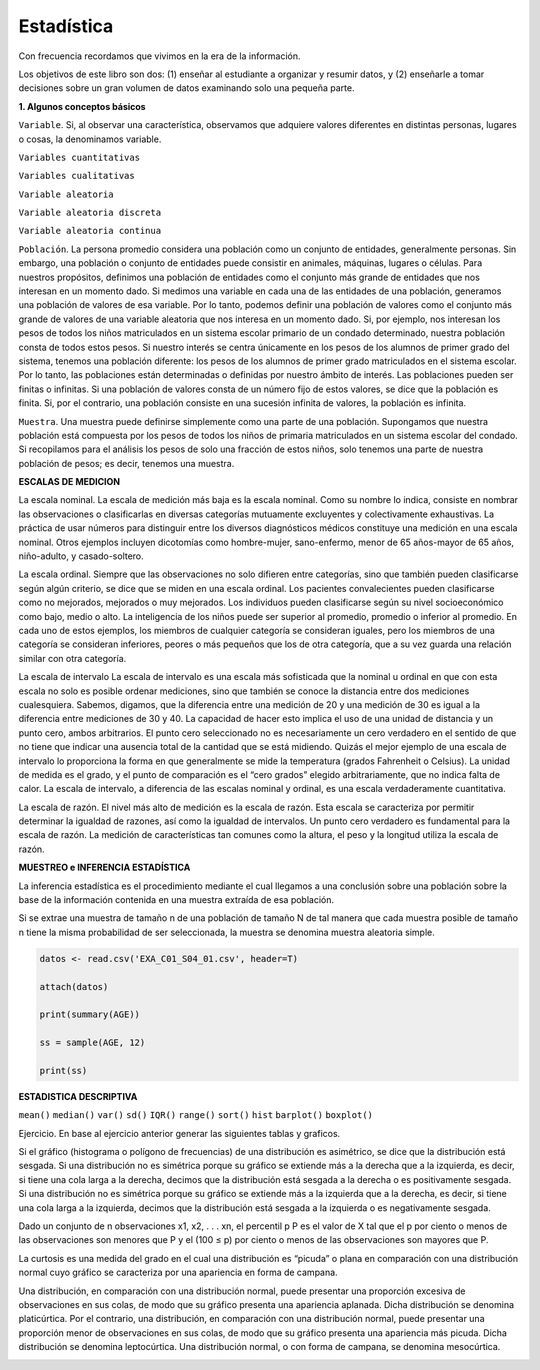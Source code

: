 Estadística
===========

Con frecuencia recordamos que vivimos en la era de la información.

Los objetivos de este libro son dos: (1) enseñar al estudiante a organizar y resumir datos, y (2) enseñarle a tomar 
decisiones sobre un gran volumen de datos examinando solo una pequeña parte.

**1. Algunos conceptos básicos**

``Variable``. Si, al observar una característica, observamos que adquiere valores diferentes en distintas personas, 
lugares o cosas, la denominamos variable.

``Variables cuantitativas``

``Variables cualitativas``

``Variable aleatoria``

``Variable aleatoria discreta``

``Variable aleatoria continua``

``Población``. La persona promedio considera una población como un conjunto de entidades, generalmente personas. Sin 
embargo, una población o conjunto de entidades puede consistir en animales, máquinas, lugares o células. Para 
nuestros propósitos, definimos una población de entidades como el conjunto más grande de entidades que nos interesan 
en un momento dado. Si medimos una variable en cada una de las entidades de una población, generamos una población de 
valores de esa variable. Por lo tanto, podemos definir una población de valores como el conjunto más grande de 
valores de una variable aleatoria que nos interesa en un momento dado. Si, por ejemplo, nos interesan los pesos de 
todos los niños matriculados en un sistema escolar primario de un condado determinado, nuestra población consta de 
todos estos pesos. Si nuestro interés se centra únicamente en los pesos de los alumnos de primer grado del sistema, 
tenemos una población diferente: los pesos de los alumnos de primer grado matriculados en el sistema escolar. Por lo 
tanto, las poblaciones están determinadas o definidas por nuestro ámbito de interés. Las poblaciones pueden ser 
finitas o infinitas. Si una población de valores consta de un número fijo de estos valores, se dice que la población 
es finita. Si, por el contrario, una población consiste en una sucesión infinita de valores, la población es 
infinita.			

``Muestra``. Una muestra puede definirse simplemente como una parte de una población. Supongamos que nuestra 
población 
está compuesta por los pesos de todos los niños de primaria matriculados en un sistema escolar del condado. Si 
recopilamos para el análisis los pesos de solo una fracción de estos niños, solo tenemos una parte de nuestra 
población de pesos; es decir, tenemos una muestra.

**ESCALAS DE MEDICION**

La escala nominal. La escala de medición más baja es la escala nominal. Como su nombre lo indica, consiste en nombrar 
las observaciones o clasificarlas en diversas categorías mutuamente excluyentes y colectivamente exhaustivas. La 
práctica de usar números para distinguir entre los diversos diagnósticos médicos constituye una medición en una 
escala nominal. Otros ejemplos incluyen dicotomías como hombre-mujer, sano-enfermo, menor de 65 años-mayor de 65 
años, niño-adulto, y casado-soltero.	

La escala ordinal. Siempre que las observaciones no solo difieren entre categorías, sino que también pueden 
clasificarse según algún criterio, se dice que se miden en una escala ordinal. Los pacientes convalecientes pueden 
clasificarse como no mejorados, mejorados o muy mejorados. Los individuos pueden clasificarse según su nivel 
socioeconómico como bajo, medio o alto. La inteligencia de los niños puede ser superior al promedio, promedio o 
inferior al promedio. En cada uno de estos ejemplos, los miembros de cualquier categoría se consideran iguales, pero 
los miembros de una categoría se consideran inferiores, peores o más pequeños que los de otra categoría, que a su vez 
guarda una relación similar con otra categoría.



La escala de intervalo La escala de intervalo es una escala más sofisticada que la nominal u ordinal en que con esta 
escala no solo es posible ordenar mediciones, sino que también se conoce la distancia entre dos mediciones 
cualesquiera. Sabemos, digamos, que la diferencia entre una medición de 20 y una medición de 30 es igual a la 
diferencia entre mediciones de 30 y 40. La capacidad de hacer esto implica el uso de una unidad de distancia y un 
punto cero, ambos arbitrarios. El punto cero seleccionado no es necesariamente un cero verdadero en el sentido de que 
no tiene que indicar una ausencia total de la cantidad que se está midiendo. Quizás el mejor ejemplo de una escala de 
intervalo lo proporciona la forma en que generalmente se mide la temperatura (grados Fahrenheit o Celsius). La unidad 
de medida es el grado, y el punto de comparación es el “cero grados” elegido arbitrariamente, que no indica falta de 
calor. La escala de intervalo, a diferencia de las escalas nominal y ordinal, es una escala verdaderamente 
cuantitativa.


La escala de razón. El nivel más alto de medición es la escala de razón. Esta escala se caracteriza por permitir 
determinar la igualdad de razones, así como la igualdad de intervalos. Un punto cero verdadero es fundamental para la 
escala de razón. La medición de características tan comunes como la altura, el peso y la longitud utiliza la escala 
de razón.

**MUESTREO e INFERENCIA ESTADÍSTICA**

La inferencia estadística es el procedimiento mediante el cual llegamos a una conclusión sobre una población sobre la 
base de la información contenida en una muestra extraída de esa población.

Si se extrae una muestra de tamaño n de una población de tamaño N de tal manera que cada muestra posible de tamaño n 
tiene la misma probabilidad de ser seleccionada, la muestra se denomina muestra aleatoria simple.

.. code:: R

   datos <- read.csv('EXA_C01_S04_01.csv', header=T)

   attach(datos)

   print(summary(AGE))

   ss = sample(AGE, 12)

   print(ss)

**ESTADISTICA DESCRIPTIVA**

``mean()``
``median()``
``var()``
``sd()``
``IQR()``
``range()``
``sort()``
``hist``
``barplot()``
``boxplot()``

Ejercicio. En base al ejercicio anterior generar las siguientes tablas y graficos.

.. image:: t1.png

.. image:: t2.png

.. image:: t3.png

.. image:: t4.png

Si el gráfico (histograma o polígono de frecuencias) de una distribución es asimétrico, se dice que la distribución está 
sesgada. Si una distribución no es simétrica porque su gráfico se extiende más a la derecha que a la izquierda, es decir, si 
tiene una cola larga a la derecha, decimos que la distribución está sesgada a la derecha o es positivamente sesgada. Si una 
distribución no es simétrica porque su gráfico se extiende más a la izquierda que a la derecha, es decir, si tiene una cola 
larga a la izquierda, decimos que la distribución está sesgada a la izquierda o es negativamente sesgada.	

.. image:: t5.png

Dado un conjunto de n observaciones x1, x2, . . . xn, el percentil p P es el valor de X tal que el p por ciento o menos de las 
observaciones son menores que P y el (100 ≤ p) por ciento o menos de las observaciones son mayores que P.


La curtosis es una medida del grado en el cual una distribución es “picuda” o plana en comparación con una distribución normal 
cuyo gráfico se caracteriza por una apariencia en forma de campana.

Una distribución, en comparación con una distribución normal, puede presentar una proporción excesiva de observaciones en sus 
colas, de modo que su gráfico presenta una apariencia aplanada. Dicha distribución se denomina platicúrtica. Por el contrario, 
una distribución, en comparación con una distribución normal, puede presentar una proporción menor de observaciones en sus 
colas, de modo que su gráfico presenta una apariencia más picuda. ​​Dicha distribución se denomina leptocúrtica. Una 
distribución normal, o con forma de campana, se denomina mesocúrtica.

.. image:: t6.png




